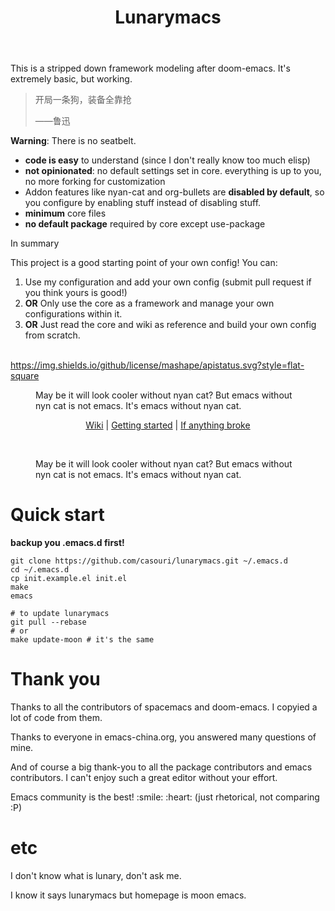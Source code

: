 #+TITLE: Lunarymacs

This is a stripped down framework modeling after doom-emacs. It's extremely basic, but working.

#+BEGIN_QUOTE
开局一条狗，装备全靠抢   

                     ——鲁迅
#+END_QUOTE

*Warning*: There is no seatbelt.

- *code is easy* to understand (since I don't really know too much elisp)
- *not opinionated*: no default settings set in core. 
  everything is up to you, no more forking for customization
- Addon features like nyan-cat and org-bullets are *disabled by default*,
  so you configure by enabling stuff instead of disabling stuff.
- *minimum* core files
- *no default package* required by core except use-package
  

**** In summary 
This project is a good starting point of your own config!
You can:
1. Use my configuration and add your own config (submit pull request if you think yours is good!)
2. *OR* Only use the core as a framework and manage your own configurations within it.
3. *OR* Just read the core and wiki as reference and build your own config from scratch.

\\

[[https://github.com/casouri/lunarymacs/blob/master/LICENSE][https://img.shields.io/github/license/mashape/apistatus.svg?style=flat-square]]

#+CAPTION: May be it will look cooler without nyan cat? But emacs without nyn cat is not emacs. It's emacs without nyan cat.
[[./screenshot/screenshot0.png]]

#+HTML:<div align=center>
[[https://github.com/casouri/lunarymacs/wiki][Wiki]] | [[https://github.com/casouri/lunarymacs/wiki/getting-started][Getting started]] | [[https://github.com/casouri/lunarymacs/wiki/getting-started#if-anything-broke][If anything broke]]
#+HTML:</div>
\\

#+CAPTION: May be it will look cooler without nyan cat? But emacs without nyn cat is not emacs. It's emacs without nyan cat.
[[./screenshot/screenshot1.png]]

* Quick start

*backup you .emacs.d first!*

#+BEGIN_SRC shell
git clone https://github.com/casouri/lunarymacs.git ~/.emacs.d
cd ~/.emacs.d
cp init.example.el init.el
make
emacs

# to update lunarymacs
git pull --rebase
# or
make update-moon # it's the same
#+END_SRC
 
* Thank you
Thanks to all the contributors of spacemacs and doom-emacs. I copyied a lot of code from them.

Thanks to everyone in emacs-china.org, you answered many questions of mine.

And of course a big thank-you to all the package contributors and emacs contributors. I can't enjoy such a great editor without your effort.

Emacs community is the best! :smile: :heart: (just rhetorical, not comparing :P)
* etc
  
I don't know what is lunary, don't ask me.

I know it says lunarymacs but homepage is moon emacs.

